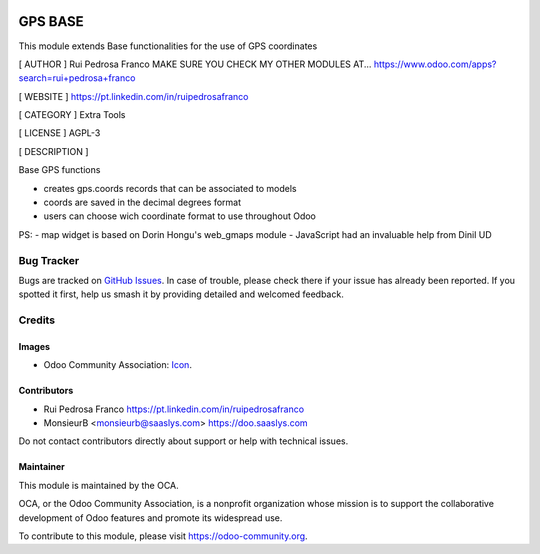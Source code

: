 .. image:: https://img.shields.io/badge/license-AGPL--3-blue.png
   :target: https://www.gnu.org/licenses/agpl
   :alt: License: AGPL-3

========
GPS BASE
========
This module extends Base functionalities for the use of GPS coordinates


[ AUTHOR ]
Rui Pedrosa Franco
MAKE SURE YOU CHECK MY OTHER MODULES AT... https://www.odoo.com/apps?search=rui+pedrosa+franco

[ WEBSITE ]
https://pt.linkedin.com/in/ruipedrosafranco


[ CATEGORY ]
Extra Tools


[ LICENSE ]
AGPL-3


[ DESCRIPTION ]

Base GPS functions


- creates gps.coords records that can be associated to models
- coords are saved in the decimal degrees format
- users can choose wich coordinate format to use throughout Odoo
                        
PS: 
- map widget is based on Dorin Hongu's web_gmaps module
- JavaScript had an invaluable help from Dinil UD

.. figure:: path/to/local/image.png
   :alt: alternative description
   :width: 600 px

.. image:: https://odoo-community.org/website/image/ir.attachment/5784_f2813bd/datas
   :alt: Try me on Runbot
   :target: https://runbot.odoo-community.org/runbot/{repo_id}/{branch}

.. repo_id is available in https://github.com/ruifranco/odoo-addons


Bug Tracker
===========

Bugs are tracked on `GitHub Issues
<https://github.com/OCA/{project_repo}/issues>`_. In case of trouble, please
check there if your issue has already been reported. If you spotted it first,
help us smash it by providing detailed and welcomed feedback.

Credits
=======

Images
------

* Odoo Community Association: `Icon <https://odoo-community.org/logo.png>`_.

Contributors
------------

* Rui Pedrosa Franco https://pt.linkedin.com/in/ruipedrosafranco
* MonsieurB <monsieurb@saaslys.com> https://doo.saaslys.com

Do not contact contributors directly about support or help with technical issues.

Maintainer
----------

.. image:: https://odoo-community.org/logo.png
   :alt: Odoo Community Association
   :target: https://odoo-community.org

This module is maintained by the OCA.

OCA, or the Odoo Community Association, is a nonprofit organization whose
mission is to support the collaborative development of Odoo features and
promote its widespread use.

To contribute to this module, please visit https://odoo-community.org.

